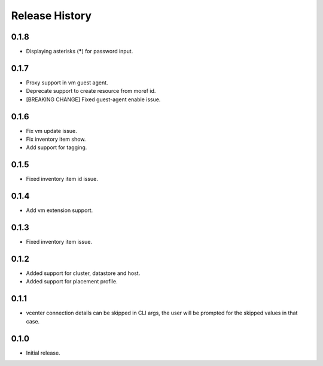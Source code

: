 .. :changelog:

Release History
===============

0.1.8
++++++
* Displaying asterisks (*****) for password input.

0.1.7
++++++
* Proxy support in vm guest agent.
* Deprecate support to create resource from moref id.
* [BREAKING CHANGE] Fixed guest-agent enable issue. 

0.1.6
++++++
* Fix vm update issue.
* Fix inventory item show.
* Add support for tagging.

0.1.5
++++++
* Fixed inventory item id issue.

0.1.4
++++++
* Add vm extension support.

0.1.3
++++++
* Fixed inventory item issue.

0.1.2
++++++
* Added support for cluster, datastore and host.
* Added support for placement profile.

0.1.1
++++++
* vcenter connection details can be skipped in CLI args, the user will be prompted for the skipped values in that case.

0.1.0
++++++
* Initial release.


